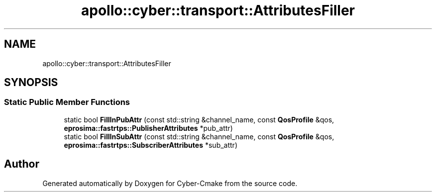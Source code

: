 .TH "apollo::cyber::transport::AttributesFiller" 3 "Sun Sep 3 2023" "Version 8.0" "Cyber-Cmake" \" -*- nroff -*-
.ad l
.nh
.SH NAME
apollo::cyber::transport::AttributesFiller
.SH SYNOPSIS
.br
.PP
.SS "Static Public Member Functions"

.in +1c
.ti -1c
.RI "static bool \fBFillInPubAttr\fP (const std::string &channel_name, const \fBQosProfile\fP &qos, \fBeprosima::fastrtps::PublisherAttributes\fP *pub_attr)"
.br
.ti -1c
.RI "static bool \fBFillInSubAttr\fP (const std::string &channel_name, const \fBQosProfile\fP &qos, \fBeprosima::fastrtps::SubscriberAttributes\fP *sub_attr)"
.br
.in -1c

.SH "Author"
.PP 
Generated automatically by Doxygen for Cyber-Cmake from the source code\&.
